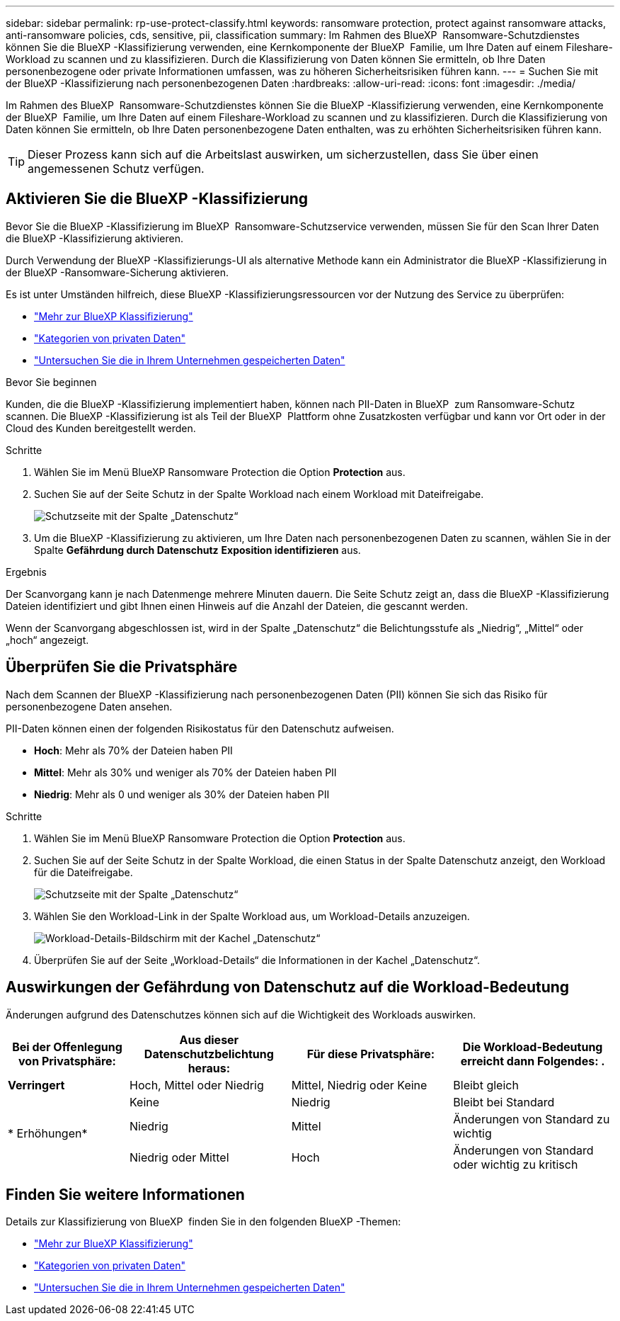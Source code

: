 ---
sidebar: sidebar 
permalink: rp-use-protect-classify.html 
keywords: ransomware protection, protect against ransomware attacks, anti-ransomware policies, cds, sensitive, pii, classification 
summary: Im Rahmen des BlueXP  Ransomware-Schutzdienstes können Sie die BlueXP -Klassifizierung verwenden, eine Kernkomponente der BlueXP  Familie, um Ihre Daten auf einem Fileshare-Workload zu scannen und zu klassifizieren. Durch die Klassifizierung von Daten können Sie ermitteln, ob Ihre Daten personenbezogene oder private Informationen umfassen, was zu höheren Sicherheitsrisiken führen kann. 
---
= Suchen Sie mit der BlueXP -Klassifizierung nach personenbezogenen Daten
:hardbreaks:
:allow-uri-read: 
:icons: font
:imagesdir: ./media/


[role="lead"]
Im Rahmen des BlueXP  Ransomware-Schutzdienstes können Sie die BlueXP -Klassifizierung verwenden, eine Kernkomponente der BlueXP  Familie, um Ihre Daten auf einem Fileshare-Workload zu scannen und zu klassifizieren. Durch die Klassifizierung von Daten können Sie ermitteln, ob Ihre Daten personenbezogene Daten enthalten, was zu erhöhten Sicherheitsrisiken führen kann.


TIP: Dieser Prozess kann sich auf die Arbeitslast auswirken, um sicherzustellen, dass Sie über einen angemessenen Schutz verfügen.



== Aktivieren Sie die BlueXP -Klassifizierung

Bevor Sie die BlueXP -Klassifizierung im BlueXP  Ransomware-Schutzservice verwenden, müssen Sie für den Scan Ihrer Daten die BlueXP -Klassifizierung aktivieren.

Durch Verwendung der BlueXP -Klassifizierungs-UI als alternative Methode kann ein Administrator die BlueXP -Klassifizierung in der BlueXP -Ransomware-Sicherung aktivieren.

Es ist unter Umständen hilfreich, diese BlueXP -Klassifizierungsressourcen vor der Nutzung des Service zu überprüfen:

* https://docs.netapp.com/us-en/bluexp-classification/concept-cloud-compliance.html["Mehr zur BlueXP Klassifizierung"^]
* https://docs.netapp.com/us-en/bluexp-classification/reference-private-data-categories.html["Kategorien von privaten Daten"^]
* https://docs.netapp.com/us-en/bluexp-classification/task-investigate-data.html["Untersuchen Sie die in Ihrem Unternehmen gespeicherten Daten"^]


.Bevor Sie beginnen
Kunden, die die BlueXP -Klassifizierung implementiert haben, können nach PII-Daten in BlueXP  zum Ransomware-Schutz scannen. Die BlueXP -Klassifizierung ist als Teil der BlueXP  Plattform ohne Zusatzkosten verfügbar und kann vor Ort oder in der Cloud des Kunden bereitgestellt werden.

.Schritte
. Wählen Sie im Menü BlueXP Ransomware Protection die Option *Protection* aus.
. Suchen Sie auf der Seite Schutz in der Spalte Workload nach einem Workload mit Dateifreigabe.
+
image:screen-protection-sensitive-preview-column.png["Schutzseite mit der Spalte „Datenschutz“"]

. Um die BlueXP -Klassifizierung zu aktivieren, um Ihre Daten nach personenbezogenen Daten zu scannen, wählen Sie in der Spalte *Gefährdung durch Datenschutz* *Exposition identifizieren* aus.


.Ergebnis
Der Scanvorgang kann je nach Datenmenge mehrere Minuten dauern. Die Seite Schutz zeigt an, dass die BlueXP -Klassifizierung Dateien identifiziert und gibt Ihnen einen Hinweis auf die Anzahl der Dateien, die gescannt werden.

Wenn der Scanvorgang abgeschlossen ist, wird in der Spalte „Datenschutz“ die Belichtungsstufe als „Niedrig“, „Mittel“ oder „hoch“ angezeigt.



== Überprüfen Sie die Privatsphäre

Nach dem Scannen der BlueXP -Klassifizierung nach personenbezogenen Daten (PII) können Sie sich das Risiko für personenbezogene Daten ansehen.

PII-Daten können einen der folgenden Risikostatus für den Datenschutz aufweisen.

* *Hoch*: Mehr als 70% der Dateien haben PII
* *Mittel*: Mehr als 30% und weniger als 70% der Dateien haben PII
* *Niedrig*: Mehr als 0 und weniger als 30% der Dateien haben PII


.Schritte
. Wählen Sie im Menü BlueXP Ransomware Protection die Option *Protection* aus.
. Suchen Sie auf der Seite Schutz in der Spalte Workload, die einen Status in der Spalte Datenschutz anzeigt, den Workload für die Dateifreigabe.
+
image:screen-protection-sensitive-preview-column-medium.png["Schutzseite mit der Spalte „Datenschutz“"]

. Wählen Sie den Workload-Link in der Spalte Workload aus, um Workload-Details anzuzeigen.
+
image:screen-protection-workload-details-privacy-exposure.png["Workload-Details-Bildschirm mit der Kachel „Datenschutz“"]

. Überprüfen Sie auf der Seite „Workload-Details“ die Informationen in der Kachel „Datenschutz“.




== Auswirkungen der Gefährdung von Datenschutz auf die Workload-Bedeutung

Änderungen aufgrund des Datenschutzes können sich auf die Wichtigkeit des Workloads auswirken.

[cols="15,20a,20,20"]
|===
| Bei der Offenlegung von Privatsphäre: | Aus dieser Datenschutzbelichtung heraus: | Für diese Privatsphäre: | Die Workload-Bedeutung erreicht dann Folgendes: . 


| *Verringert*  a| 
Hoch, Mittel oder Niedrig
| Mittel, Niedrig oder Keine | Bleibt gleich 


.3+| * Erhöhungen*  a| 
Keine
| Niedrig | Bleibt bei Standard 


| Niedrig  a| 
Mittel
| Änderungen von Standard zu wichtig 


| Niedrig oder Mittel  a| 
Hoch
| Änderungen von Standard oder wichtig zu kritisch 
|===


== Finden Sie weitere Informationen

Details zur Klassifizierung von BlueXP  finden Sie in den folgenden BlueXP -Themen:

* https://docs.netapp.com/us-en/bluexp-classification/concept-cloud-compliance.html["Mehr zur BlueXP Klassifizierung"^]
* https://docs.netapp.com/us-en/bluexp-classification/reference-private-data-categories.html["Kategorien von privaten Daten"^]
* https://docs.netapp.com/us-en/bluexp-classification/task-investigate-data.html["Untersuchen Sie die in Ihrem Unternehmen gespeicherten Daten"^]

